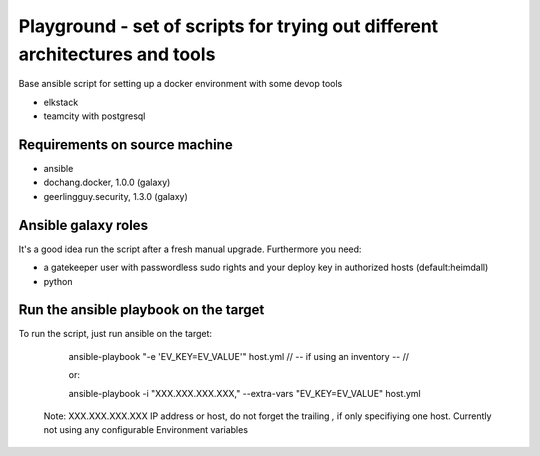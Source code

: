 Playground - set of scripts for trying out different architectures and tools
============================================================================



Base ansible script for setting up a docker environment with some devop tools

- elkstack
- teamcity with postgresql


Requirements on source machine
------------------------------

- ansible 
- dochang.docker, 1.0.0 (galaxy)
- geerlingguy.security, 1.3.0 (galaxy)


Ansible galaxy roles
--------------------

It's a good idea run the script after a fresh manual upgrade. Furthermore you need:

- a gatekeeper user with passwordless sudo rights and your deploy key in authorized hosts (default:heimdall)
- python



Run the ansible playbook on the target
--------------------------------------

To run the script, just run ansible on the target:
    
    ansible-playbook "-e 'EV_KEY=EV_VALUE'" host.yml  // -- if using an inventory -- //

    or:

    ansible-playbook -i "XXX.XXX.XXX.XXX," --extra-vars "EV_KEY=EV_VALUE" host.yml
    
 Note: XXX.XXX.XXX.XXX IP address or host, do not forget the trailing `,` if only specifiying one host.
 Currently not using any configurable Environment variables
    
    
